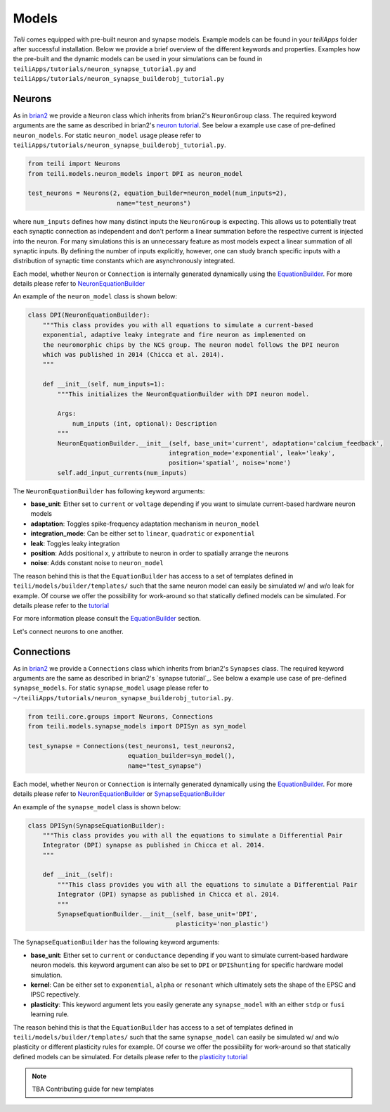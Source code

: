 ******
Models
******
`Teili` comes equipped with pre-built neuron and synapse models.
Example models can be found in your `teiliApps` folder after successful
installation.
Below we provide a brief overview of the different keywords and properties.
Examples how the pre-built and the dynamic models can be used in your simulations
can be found in ``teiliApps/tutorials/neuron_synapse_tutorial.py`` and
``teiliApps/tutorials/neuron_synapse_builderobj_tutorial.py``


Neurons
=======

As in brian2_ we provide a ``Neuron`` class which inherits from brian2's ``NeuronGroup`` class.
The required keyword arguments are the same as described in brian2's `neuron tutorial`_.
See below a example use case of pre-defined ``neuron_models``.
For static ``neuron_model`` usage please refer to 
``teiliApps/tutorials/neuron_synapse_builderobj_tutorial.py``.

.. code-block:: python

    from teili import Neurons
    from teili.models.neuron_models import DPI as neuron_model

    test_neurons = Neurons(2, equation_builder=neuron_model(num_inputs=2),
                            name="test_neurons")

where ``num_inputs`` defines how many distinct inputs the ``NeuronGroup`` is expecting.
This allows us to potentially treat each synaptic connection as independent and don't
perform a linear summation before the respective current is injected into the neuron.
For many simulations this is an unnecessary feature as most models expect a linear summation
of all synaptic inputs.
By defining the number of inputs explicitly, however, one can study branch specific inputs
with a distribution of synaptic time constants which are asynchronously integrated.

Each model, whether ``Neuron`` or ``Connection`` is internally generated dynamically
using the EquationBuilder_. For more details please refer to NeuronEquationBuilder_ 

An example of the ``neuron_model`` class is shown below:

.. code-block:: python

    class DPI(NeuronEquationBuilder):
        """This class provides you with all equations to simulate a current-based
        exponential, adaptive leaky integrate and fire neuron as implemented on
        the neuromorphic chips by the NCS group. The neuron model follows the DPI neuron
        which was published in 2014 (Chicca et al. 2014).
        """

        def __init__(self, num_inputs=1):
            """This initializes the NeuronEquationBuilder with DPI neuron model.

            Args:
                num_inputs (int, optional): Description
            """
            NeuronEquationBuilder.__init__(self, base_unit='current', adaptation='calcium_feedback',
                                          integration_mode='exponential', leak='leaky',
                                          position='spatial', noise='none')
            self.add_input_currents(num_inputs)

The ``NeuronEquationBuilder`` has following keyword arguments:

* **base_unit**: Either set to ``current`` or ``voltage`` depending if you want to simulate current-based hardware neuron models
* **adaptation**: Toggles spike-frequency adaptation mechanism in ``neuron_model``
* **integration_mode**: Can be either set to ``linear``, ``quadratic`` or ``exponential``
* **leak**: Toggles leaky integration
* **position**: Adds positional x, y attribute to neuron in order to spatially arrange the neurons
* **noise**: Adds constant noise to ``neuron_model``

The reason behind this is that the ``EquationBuilder`` has access to a set of templates defined in ``teili/models/builder/templates/`` such that the same neuron model can easily be simulated w/ and w/o leak for example. Of course we offer the possibility for work-around so that statically defined models can be simulated. For details please refer to the tutorial_

For more information please consult the `EquationBuilder`_ section.


Let's connect neurons to one another.


Connections
===========

As in brian2_ we provide a ``Connections`` class which inherits from brian2's ``Synapses`` class.
The required keyword arguments are the same as described in brian2's `synapse tutorial`_.
See below a example use case of pre-defined ``synapse_models``.
For static ``synapse_model`` usage please refer to 
``~/teiliApps/tutorials/neuron_synapse_builderobj_tutorial.py``.

.. code-block:: python

  from teili.core.groups import Neurons, Connections
  from teili.models.synapse_models import DPISyn as syn_model

  test_synapse = Connections(test_neurons1, test_neurons2,
                             equation_builder=syn_model(),
                             name="test_synapse")



Each model, whether ``Neuron`` or ``Connection`` is internally generated dynamically
using the EquationBuilder_. For more details please refer to NeuronEquationBuilder_ or SynapseEquationBuilder_

An example of the ``synapse_model`` class is shown below:

.. code-block:: python

  class DPISyn(SynapseEquationBuilder):
      """This class provides you with all the equations to simulate a Differential Pair
      Integrator (DPI) synapse as published in Chicca et al. 2014.
      """

      def __init__(self):
          """This class provides you with all the equations to simulate a Differential Pair
          Integrator (DPI) synapse as published in Chicca et al. 2014.
          """
          SynapseEquationBuilder.__init__(self, base_unit='DPI',
                                          plasticity='non_plastic')

The ``SynapseEquationBuilder`` has the following keyword arguments:

* **base_unit**: Either set to ``current`` or ``conductance`` depending if you want to simulate current-based hardware neuron models. this keyword argument can also be set to ``DPI`` or ``DPIShunting`` for specific hardware model simulation.
* **kernel**: Can be either set to ``exponential``, ``alpha`` or ``resonant`` which ultimately sets the shape of the EPSC and IPSC repectively.
* **plasticity**: This keyword argument lets you easily generate any ``synapse_model`` with an either ``stdp`` or ``fusi`` learning rule.

The reason behind this is that the ``EquationBuilder`` has access to a set of templates defined in ``teili/models/builder/templates/`` such that the same ``synapse_model`` can easily be simulated w/ and w/o plasticity or different plasticity rules for example.
Of course we offer the possibility for work-around so that statically defined models can be simulated.
For details please refer to the `plasticity tutorial`_

.. note:: TBA Contributing guide for new templates

.. _tutorial: https://teili.readthedocs.io/en/latest/scripts/Tutorials.html#import-equation-from-a-file
.. _plasticity tutorial: https://teili.readthedocs.io/en/latest/scripts/Tutorials.html#stdp-tutorial
.. _neuron tutorial: https://brian2.readthedocs.io/en/stable/resources/tutorials/1-intro-to-brian-neurons.html
.. _syapse tutorial: https://brian2.readthedocs.io/en/stable/resources/tutorials/2-intro-to-brian-synapses.html
.. _brian2: https://brian2.readthedocs.io/en/stable/index.html
.. _EquationBuilder: https://teili.readthedocs.io/en/latest/scripts/Equation%20builder.html#
.. _NeuronEquationBuilder: https://teili.readthedocs.io/en/latest/modules/teili.models.builder.html#module-teili.models.builder.neuron_equation_builder
.. _SynapseEquationBuilder: https://teili.readthedocs.io/en/latest/modules/teili.models.builder.html#module-teili.models.builder.synapse_equation_builder
